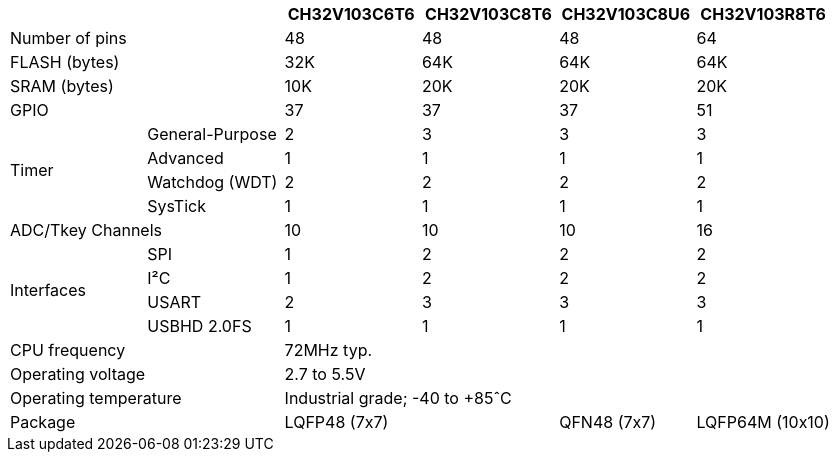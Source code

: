 [%header]
[cols="^1,^1,^1,^1,^1,^1"]
|===
2.1+|
| CH32V103C6T6
| CH32V103C8T6
| CH32V103C8U6
| CH32V103R8T6

2.1+| Number of pins
3*| 48
| 64

2.1+| FLASH (bytes)
| 32K
3*| 64K

2.1+| SRAM (bytes)
| 10K
3*| 20K

2.1+| GPIO
3*| 37
| 51

.4+.^| Timer
| General-Purpose
| 2
3*| 3
| Advanced
4*| 1
| Watchdog (WDT)
4*| 2
| SysTick
4*| 1

2.1+| ADC/Tkey Channels
3*| 10
| 16

.4+.^| Interfaces
| SPI
| 1
3*| 2
| I&sup2;C
| 1
3*| 2
| USART
| 2
3*| 3
| USBHD 2.0FS
4*| 1

2.1+| CPU frequency
4.1+| 72MHz typ.

2.1+| Operating voltage
4.1+| 2.7 to 5.5V

2.1+| Operating temperature
4.1+| Industrial grade; -40 to +85&circ;C

2.1+| Package
2.1+| LQFP48 (7x7)
| QFN48 (7x7)
| LQFP64M (10x10)

|===